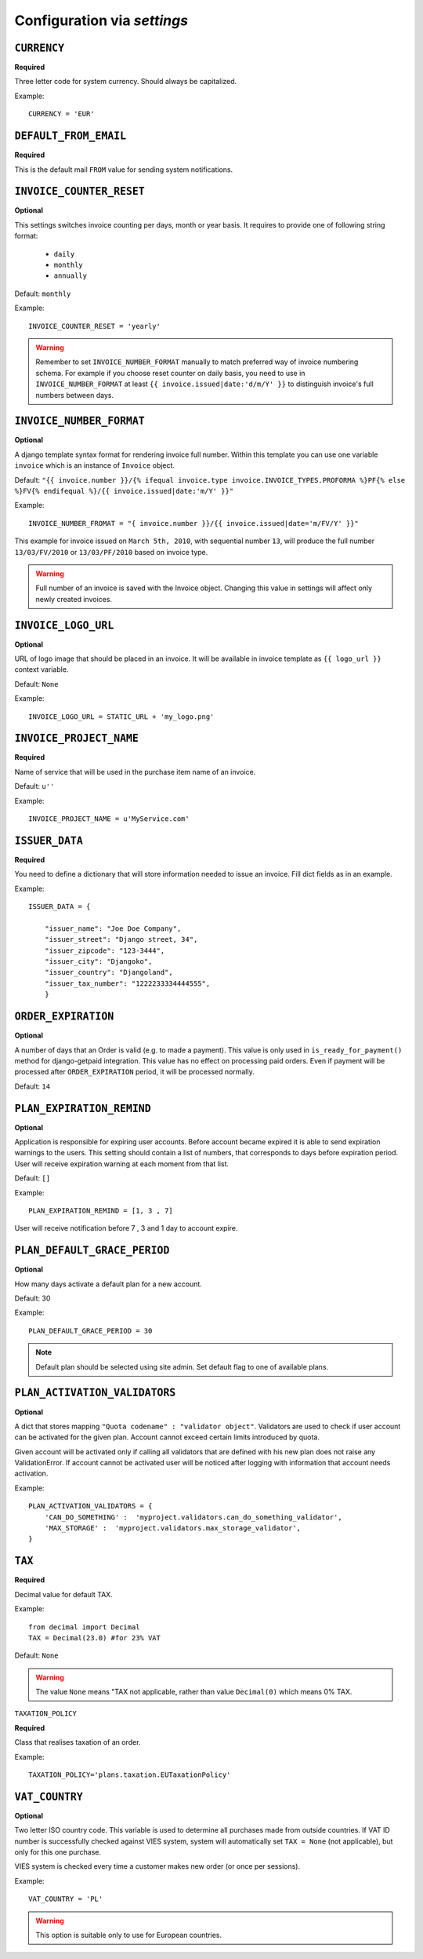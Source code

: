 Configuration via `settings`
============================


``CURRENCY``
------------

**Required**

Three letter code for system currency. Should always be capitalized.

Example::

    CURRENCY = 'EUR'


``DEFAULT_FROM_EMAIL``
----------------------

**Required**

This is the default mail ``FROM`` value for sending system notifications.

``INVOICE_COUNTER_RESET``
-------------------------

**Optional**

This settings switches invoice counting per days, month or year basis. It requires to
provide one of following string format:

 * ``daily``
 * ``monthly``
 * ``annually``


Default: ``monthly``

Example::

    INVOICE_COUNTER_RESET = 'yearly'

.. warning::

    Remember to set ``INVOICE_NUMBER_FORMAT`` manually to match preferred way of invoice numbering schema. For example if
    you choose reset counter on daily basis, you need to use in ``INVOICE_NUMBER_FORMAT`` at least ``{{ invoice.issued|date:'d/m/Y' }}``
    to distinguish invoice's full numbers between days.


``INVOICE_NUMBER_FORMAT``
-------------------------

**Optional**

A django template syntax format for rendering invoice full number. Within this template you can use one variable
``invoice`` which is an instance of ``Invoice`` object.

Default: ``"{{ invoice.number }}/{% ifequal invoice.type invoice.INVOICE_TYPES.PROFORMA %}PF{% else %}FV{% endifequal %}/{{ invoice.issued|date:'m/Y' }}"``

Example::

    INVOICE_NUMBER_FROMAT = "{ invoice.number }}/{{ invoice.issued|date='m/FV/Y' }}"

This example for invoice issued on ``March 5th, 2010``, with sequential number ``13``, will produce the full number
``13/03/FV/2010`` or ``13/03/PF/2010`` based on invoice type.

.. warning::

   Full number of an invoice is saved with the Invoice object. Changing this value in settings will affect only newly created invoices.

``INVOICE_LOGO_URL``
--------------------

**Optional**

URL of logo image that should be placed in an invoice. It will be available in invoice template as ``{{ logo_url }}`` context variable.

Default: ``None``

Example::

    INVOICE_LOGO_URL = STATIC_URL + 'my_logo.png'




``INVOICE_PROJECT_NAME``
------------------------

**Required**

Name of service that will be used in the purchase item name of an invoice.

Default: ``u''``


Example::

    INVOICE_PROJECT_NAME = u'MyService.com'





``ISSUER_DATA``
---------------
**Required**

You need to define a dictionary that will store information needed to issue an invoice. Fill dict fields as in an example.

Example::

    ISSUER_DATA = {

        "issuer_name": "Joe Doe Company",
        "issuer_street": "Django street, 34",
        "issuer_zipcode": "123-3444",
        "issuer_city": "Djangoko",
        "issuer_country": "Djangoland",
        "issuer_tax_number": "1222233334444555",
        }





``ORDER_EXPIRATION``
--------------------

**Optional**

A number of days that an Order is valid (e.g. to made a payment). This value is only used in ``is_ready_for_payment()`` method for django-getpaid integration. This value has no effect on processing paid orders. Even if payment will be processed after ``ORDER_EXPIRATION`` period, it will be processed normally.

Default: ``14``



``PLAN_EXPIRATION_REMIND``
--------------------------

**Optional**

Application is responsible for expiring user accounts. Before account became expired it is able to send expiration warnings to the users.
This setting should contain a list of numbers, that corresponds to days before expiration period. User will
receive expiration warning at each moment from that list.

Default: ``[]``

Example::

    PLAN_EXPIRATION_REMIND = [1, 3 , 7]


User will receive notification before 7 , 3 and 1 day to account expire.






``PLAN_DEFAULT_GRACE_PERIOD``
-----------------------------

**Optional**

How many days activate a default plan for a new account.

Default: 30

Example::

    PLAN_DEFAULT_GRACE_PERIOD = 30



.. note::

    Default plan should be selected using site admin. Set default flag to one of available plans.



``PLAN_ACTIVATION_VALIDATORS``
------------------------------

**Optional**

A dict that stores mapping ``"Quota codename" : "validator object"``. Validators are used to check if user account
can be activated for the given plan. Account cannot exceed certain limits introduced by quota.

Given account will be activated only if calling all validators that are defined with his new plan does not raise any ValidationError. If account cannot be activated user will be noticed after logging with information that account needs activation.

Example::


    PLAN_ACTIVATION_VALIDATORS = {
        'CAN_DO_SOMETHING' :  'myproject.validators.can_do_something_validator',
        'MAX_STORAGE' :  'myproject.validators.max_storage_validator',
    }



``TAX``
-------

**Required**

Decimal value for default TAX.

Example::

    from decimal import Decimal
    TAX = Decimal(23.0) #for 23% VAT

Default: ``None``

.. warning::

   The value ``None`` means "TAX not applicable, rather than value ``Decimal(0)`` which means 0% TAX.



``TAXATION_POLICY``

**Required**

Class that realises taxation of an order.

Example::

    TAXATION_POLICY='plans.taxation.EUTaxationPolicy'




``VAT_COUNTRY``
---------------

**Optional**

Two letter ISO country code. This variable is used to determine all purchases made from outside countries.
If VAT ID number is successfully checked against VIES system, system will automatically set ``TAX = None`` (not applicable), but only for this one purchase.

VIES system is checked every time a customer makes new order (or once per sessions).

Example::

    VAT_COUNTRY = 'PL'


.. warning::

    This option is suitable only to use for European countries.

